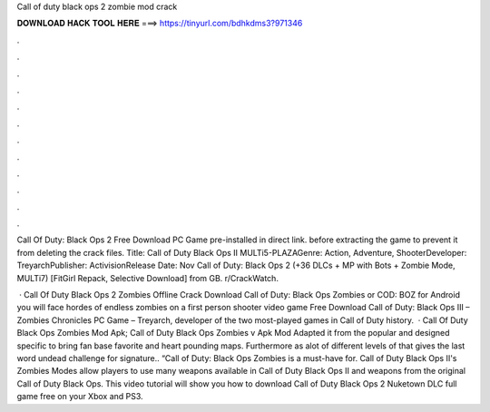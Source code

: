 Call of duty black ops 2 zombie mod crack



𝐃𝐎𝐖𝐍𝐋𝐎𝐀𝐃 𝐇𝐀𝐂𝐊 𝐓𝐎𝐎𝐋 𝐇𝐄𝐑𝐄 ===> https://tinyurl.com/bdhkdms3?971346



.



.



.



.



.



.



.



.



.



.



.



.

Call Of Duty: Black Ops 2 Free Download PC Game pre-installed in direct link. before extracting the game to prevent it from deleting the crack files. Title: Call of Duty Black Ops II MULTi5-PLAZAGenre: Action, Adventure, ShooterDeveloper: TreyarchPublisher: ActivisionRelease Date: Nov  Call of Duty: Black Ops 2 (+36 DLCs + MP with Bots + Zombie Mode, MULTi7) [FitGirl Repack, Selective Download] from GB. r/CrackWatch.

 · Call Of Duty Black Ops 2 Zombies Offline Crack Download Call of Duty: Black Ops Zombies or COD: BOZ for Android you will face hordes of endless zombies on a first person shooter video game Free Download Call of Duty: Black Ops III – Zombies Chronicles PC Game – Treyarch, developer of the two most-played games in Call of Duty history.  · Call Of Duty Black Ops Zombies Mod Apk; Call of Duty Black Ops Zombies v Apk Mod Adapted it from the popular and designed specific to bring fan base favorite and heart pounding maps. Furthermore as alot of different levels of that gives the last word undead challenge for signature.. “Call of Duty: Black Ops Zombies is a must-have for. Call of Duty Black Ops II's Zombies Modes allow players to use many weapons available in Call of Duty Black Ops II and weapons from the original Call of Duty Black Ops. This video tutorial will show you how to download Call of Duty Black Ops 2 Nuketown DLC full game free on your Xbox and PS3.

